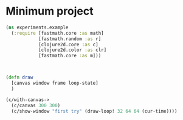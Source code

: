 * Minimum project
#+BEGIN_SRC clojure
(ns experiments.example
  (:require [fastmath.core :as math]
            [fastmath.random :as r]
            [clojure2d.core :as c]
            [clojure2d.color :as clr]
            [fastmath.core :as m]))



(defn draw
  [canvas window frame loop-state]
  )

(c/with-canvas->
  (c/canvas 300 300)
  (c/show-window "first try" (draw-loop! 32 64 64 (cur-time))))
#+END_SRC
